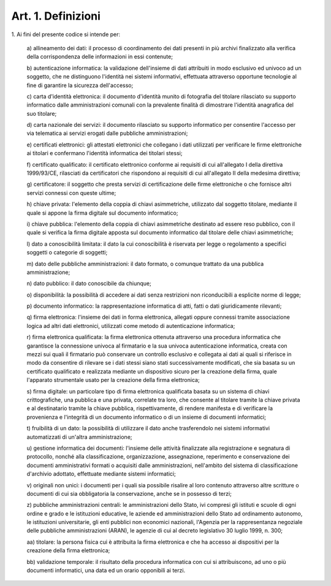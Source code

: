 .. _art1:

Art. 1. Definizioni
^^^^^^^^^^^^^^^^^^^



1\. Ai fini del presente codice si intende per:

   a\) allineamento dei dati: il processo di coordinamento dei dati presenti in più archivi finalizzato alla verifica della corrispondenza delle informazioni in essi contenute;

   b\) autenticazione informatica: la validazione dell'insieme di dati attribuiti in modo esclusivo ed univoco ad un soggetto, che ne distinguono l'identità nei sistemi informativi, effettuata attraverso opportune tecnologie al fine di garantire la sicurezza dell'accesso;

   c\) carta d'identità elettronica: il documento d'identità munito di fotografia del titolare rilasciato su supporto informatico dalle amministrazioni comunali con la prevalente finalità di dimostrare l'identità anagrafica del suo titolare;

   d\) carta nazionale dei servizi: il documento rilasciato su supporto informatico per consentire l'accesso per via telematica ai servizi erogati dalle pubbliche amministrazioni;

   e\) certificati elettronici: gli attestati elettronici che collegano i dati utilizzati per verificare le firme elettroniche ai titolari e confermano l'identità informatica dei titolari stessi;

   f\) certificato qualificato: il certificato elettronico conforme ai requisiti di cui all'allegato I della direttiva 1999/93/CE, rilasciati da certificatori che rispondono ai requisiti di cui all'allegato II della medesima direttiva;

   g\) certificatore: il soggetto che presta servizi di certificazione delle firme elettroniche o che fornisce altri servizi connessi con queste ultime;

   h\) chiave privata: l'elemento della coppia di chiavi asimmetriche, utilizzato dal soggetto titolare, mediante il quale si appone la firma digitale sul documento informatico;

   i\) chiave pubblica: l'elemento della coppia di chiavi asimmetriche destinato ad essere reso pubblico, con il quale si verifica la firma digitale apposta sul documento informatico dal titolare delle chiavi asimmetriche;

   l\) dato a conoscibilità limitata: il dato la cui conoscibilità è riservata per legge o regolamento a specifici soggetti o categorie di soggetti;

   m\) dato delle pubbliche amministrazioni: il dato formato, o comunque trattato da una pubblica amministrazione;

   n\) dato pubblico: il dato conoscibile da chiunque;

   o\) disponibilità: la possibilità di accedere ai dati senza restrizioni non riconducibili a esplicite norme di legge;

   p\) documento informatico: la rappresentazione informatica di atti, fatti o dati giuridicamente rilevanti;

   q\) firma elettronica: l'insieme dei dati in forma elettronica, allegati oppure connessi tramite associazione logica ad altri dati elettronici, utilizzati come metodo di autenticazione informatica;

   r\) firma elettronica qualificata: la firma elettronica ottenuta attraverso una procedura informatica che garantisce la connessione univoca al firmatario e la sua univoca autenticazione informatica, creata con mezzi sui quali il firmatario può conservare un controllo esclusivo e collegata ai dati ai quali si riferisce in modo da consentire di rilevare se i dati stessi siano stati successivamente modificati, che sia basata su un certificato qualificato e realizzata mediante un dispositivo sicuro per la creazione della firma, quale l'apparato strumentale usato per la creazione della firma elettronica;

   s\) firma digitale: un particolare tipo di firma elettronica qualificata basata su un sistema di chiavi crittografiche, una pubblica e una privata, correlate tra loro, che consente al titolare tramite la chiave privata e al destinatario tramite la chiave pubblica, rispettivamente, di rendere manifesta e di verificare la provenienza e l'integrità di un documento informatico o di un insieme di documenti informatici;

   t\) fruibilità di un dato: la possibilità di utilizzare il dato anche trasferendolo nei sistemi informativi automatizzati di un'altra amministrazione;

   u\) gestione informatica dei documenti: l'insieme delle attività finalizzate alla registrazione e segnatura di protocollo, nonché alla classificazione, organizzazione, assegnazione, reperimento e conservazione dei documenti amministrativi formati o acquisiti dalle amministrazioni, nell'ambito del sistema di classificazione d'archivio adottato, effettuate mediante sistemi informatici;

   v\) originali non unici: i documenti per i quali sia possibile risalire al loro contenuto attraverso altre scritture o documenti di cui sia obbligatoria la conservazione, anche se in possesso di terzi;

   z\) pubbliche amministrazioni centrali: le amministrazioni dello Stato, ivi compresi gli istituti e scuole di ogni ordine e grado e le istituzioni educative, le aziende ed amministrazioni dello Stato ad ordinamento autonomo, le istituzioni universitarie, gli enti pubblici non economici nazionali, l'Agenzia per la rappresentanza negoziale delle pubbliche amministrazioni (ARAN), le agenzie di cui al decreto legislativo 30 luglio 1999, n. 300;

   aa\) titolare: la persona fisica cui è attribuita la firma elettronica e che ha accesso ai dispositivi per la creazione della firma elettronica;

   bb\) validazione temporale: il risultato della procedura informatica con cui si attribuiscono, ad uno o più documenti informatici, una data ed un orario opponibili ai terzi.
